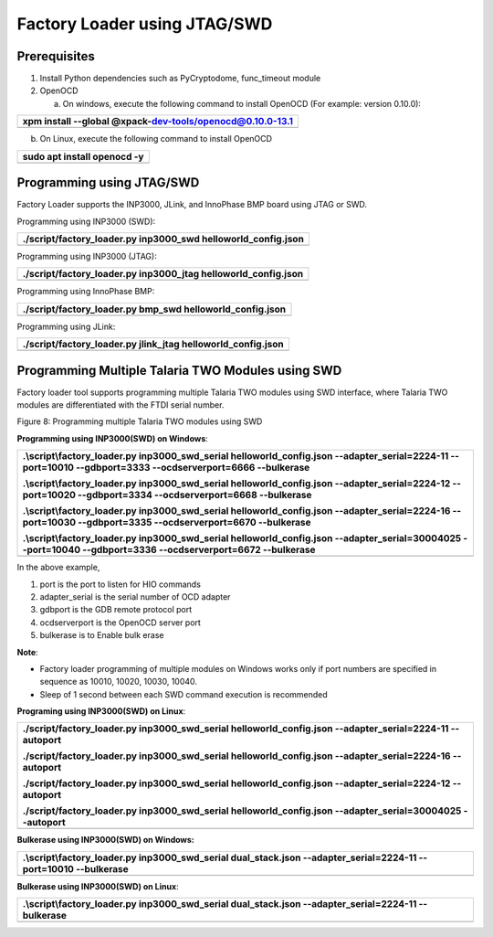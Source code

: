Factory Loader using JTAG/SWD
=============================

Prerequisites
-------------

1. Install Python dependencies such as PyCryptodome, func_timeout module

2. OpenOCD

   a. On windows, execute the following command to install OpenOCD (For
      example: version 0.10.0):

+-----------------------------------------------------------------------+
| xpm install --global @xpack-dev-tools/openocd@0.10.0-13.1             |
+=======================================================================+
+-----------------------------------------------------------------------+

b. On Linux, execute the following command to install OpenOCD

+-----------------------------------------------------------------------+
| sudo apt install openocd -y                                           |
+=======================================================================+
+-----------------------------------------------------------------------+

Programming using JTAG/SWD
--------------------------

Factory Loader supports the INP3000, JLink, and InnoPhase BMP board
using JTAG or SWD.

Programming using INP3000 (SWD):

+-----------------------------------------------------------------------+
| ./script/factory_loader.py inp3000_swd helloworld_config.json         |
+=======================================================================+
+-----------------------------------------------------------------------+

Programming using INP3000 (JTAG):

+-----------------------------------------------------------------------+
| ./script/factory_loader.py inp3000_jtag helloworld_config.json        |
+=======================================================================+
+-----------------------------------------------------------------------+

Programming using InnoPhase BMP:

+-----------------------------------------------------------------------+
| ./script/factory_loader.py bmp_swd helloworld_config.json             |
+=======================================================================+
+-----------------------------------------------------------------------+

Programming using JLink:

+-----------------------------------------------------------------------+
| ./script/factory_loader.py jlink_jtag helloworld_config.json          |
+=======================================================================+
+-----------------------------------------------------------------------+

Programming Multiple Talaria TWO Modules using SWD
--------------------------------------------------

Factory loader tool supports programming multiple Talaria TWO modules
using SWD interface, where Talaria TWO modules are differentiated with
the FTDI serial number.

|A diagram of a computer program Description automatically generated|

Figure 8: Programming multiple Talaria TWO modules using SWD

**Programming using INP3000(SWD) on Windows**:

+-----------------------------------------------------------------------+
| .\\script\\factory_loader.py inp3000_swd_serial                       |
| helloworld_config.json --adapter_serial=2224-11 --port=10010          |
| --gdbport=3333 --ocdserverport=6666 --bulkerase                       |
|                                                                       |
| .\\script\\factory_loader.py inp3000_swd_serial                       |
| helloworld_config.json --adapter_serial=2224-12 --port=10020          |
| --gdbport=3334 --ocdserverport=6668 --bulkerase                       |
|                                                                       |
| .\\script\\factory_loader.py inp3000_swd_serial                       |
| helloworld_config.json --adapter_serial=2224-16 --port=10030          |
| --gdbport=3335 --ocdserverport=6670 --bulkerase                       |
|                                                                       |
| .\\script\\factory_loader.py inp3000_swd_serial                       |
| helloworld_config.json --adapter_serial=30004025 --port=10040         |
| --gdbport=3336 --ocdserverport=6672 --bulkerase                       |
+=======================================================================+
+-----------------------------------------------------------------------+

In the above example,

1. port is the port to listen for HIO commands

2. adapter_serial is the serial number of OCD adapter

3. gdbport is the GDB remote protocol port

4. ocdserverport is the OpenOCD server port

5. bulkerase is to Enable bulk erase

**Note**:

-  Factory loader programming of multiple modules on Windows works only
   if port numbers are specified in sequence as 10010, 10020, 10030,
   10040.

-  Sleep of 1 second between each SWD command execution is recommended

**Programing using INP3000(SWD) on Linux**:

+-----------------------------------------------------------------------+
| ./script/factory_loader.py inp3000_swd_serial helloworld_config.json  |
| --adapter_serial=2224-11 --autoport                                   |
|                                                                       |
| ./script/factory_loader.py inp3000_swd_serial helloworld_config.json  |
| --adapter_serial=2224-16 --autoport                                   |
|                                                                       |
| ./script/factory_loader.py inp3000_swd_serial helloworld_config.json  |
| --adapter_serial=2224-12 --autoport                                   |
|                                                                       |
| ./script/factory_loader.py inp3000_swd_serial helloworld_config.json  |
| --adapter_serial=30004025 --autoport                                  |
+=======================================================================+
+-----------------------------------------------------------------------+

**Bulkerase using INP3000(SWD) on Windows:**

+-----------------------------------------------------------------------+
| .\\script\\factory_loader.py inp3000_swd_serial dual_stack.json       |
| --adapter_serial=2224-11 --port=10010 --bulkerase                     |
+=======================================================================+
+-----------------------------------------------------------------------+

**Bulkerase using INP3000(SWD) on Linux**:

+-----------------------------------------------------------------------+
| .\\script\\factory_loader.py inp3000_swd_serial dual_stack.json       |
| --adapter_serial=2224-11 --bulkerase                                  |
+=======================================================================+
+-----------------------------------------------------------------------+

.. |A diagram of a computer program Description automatically generated| image:: media/image1.png
   :width: 7.08661in
   :height: 4.96424in
